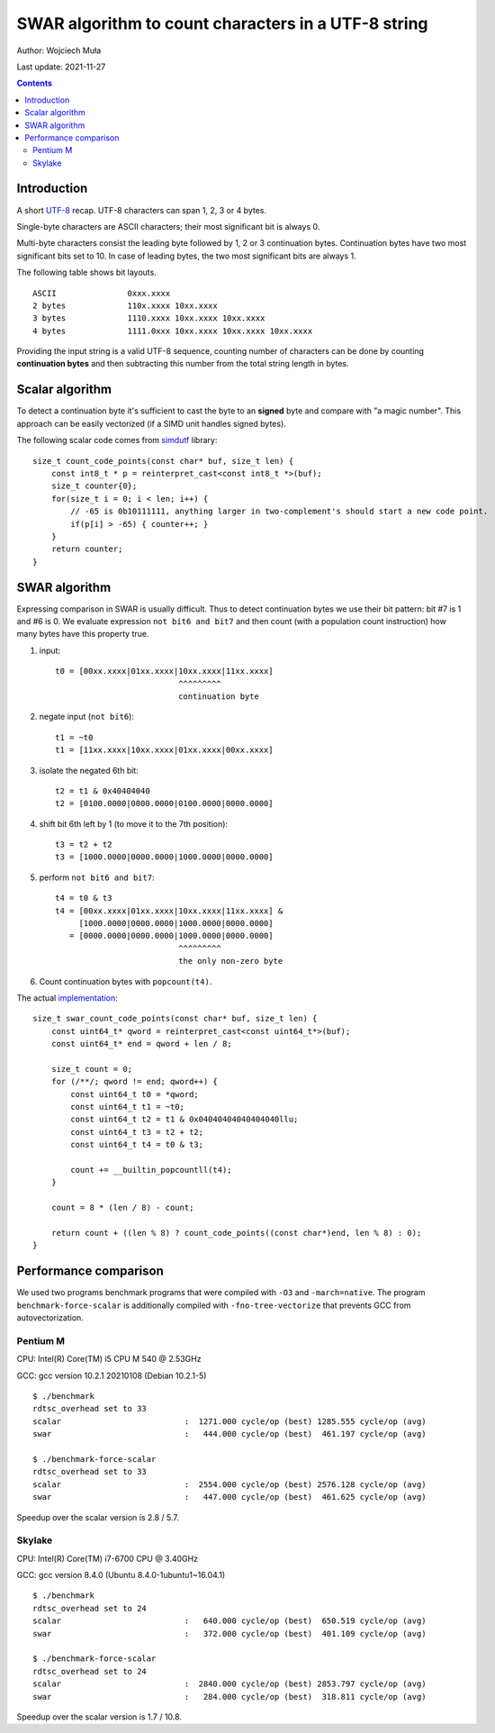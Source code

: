 ================================================================================
    SWAR algorithm to count characters in a UTF-8 string
================================================================================

Author: Wojciech Muła

Last update: 2021-11-27


.. contents::


Introduction
--------------------------------------------------------------------------------

A short `UTF-8 <https://datatracker.ietf.org/doc/html/rfc3629>`_ recap.
UTF-8 characters can span 1, 2, 3 or 4 bytes.

Single-byte characters are ASCII characters; their most significant bit is
always 0.

Multi-byte characters consist the leading byte followed by 1, 2 or 3
continuation bytes. Continuation bytes have two most significant bits set to
10. In case of leading bytes, the two most significant bits are always 1.

The following table shows bit layouts.

::

    ASCII               0xxx.xxxx
    2 bytes             110x.xxxx 10xx.xxxx
    3 bytes             1110.xxxx 10xx.xxxx 10xx.xxxx
    4 bytes             1111.0xxx 10xx.xxxx 10xx.xxxx 10xx.xxxx


Providing the input string is a valid UTF-8 sequence, counting number of
characters can be done by counting **continuation bytes** and then subtracting
this number from the total string length in bytes.


Scalar algorithm
--------------------------------------------------------------------------------

To detect a continuation byte it's sufficient to cast the byte to an **signed**
byte and compare with "a magic number". This approach can be easily vectorized
(if a SIMD unit handles signed bytes).

The following scalar code comes from `simdutf`__ library::


    size_t count_code_points(const char* buf, size_t len) {
        const int8_t * p = reinterpret_cast<const int8_t *>(buf);
        size_t counter{0};
        for(size_t i = 0; i < len; i++) {
            // -65 is 0b10111111, anything larger in two-complement's should start a new code point.
            if(p[i] > -65) { counter++; }
        }
        return counter;
    }

__ https://github.com/simdutf/simdutf


SWAR algorithm
--------------------------------------------------------------------------------

Expressing comparison in SWAR is usually difficult. Thus to detect continuation
bytes we use their bit pattern: bit #7 is 1 and #6 is 0. We evaluate expression
``not bit6 and bit7`` and then count (with a population count instruction) how
many bytes have this property true.

1. input::

    t0 = [00xx.xxxx|01xx.xxxx|10xx.xxxx|11xx.xxxx]
                              ^^^^^^^^^
                              continuation byte

2. negate input (``not bit6``)::

    t1 = ~t0
    t1 = [11xx.xxxx|10xx.xxxx|01xx.xxxx|00xx.xxxx]

3. isolate the negated 6th bit::

    t2 = t1 & 0x40404040
    t2 = [0100.0000|0000.0000|0100.0000|0000.0000]

4. shift bit 6th left by 1 (to move it to the 7th position)::

    t3 = t2 + t2
    t3 = [1000.0000|0000.0000|1000.0000|0000.0000]

5. perform ``not bit6 and bit7``::

    t4 = t0 & t3
    t4 = [00xx.xxxx|01xx.xxxx|10xx.xxxx|11xx.xxxx] &
         [1000.0000|0000.0000|1000.0000|0000.0000]
       = [0000.0000|0000.0000|1000.0000|0000.0000]
                              ^^^^^^^^^
                              the only non-zero byte

6. Count continuation bytes with ``popcount(t4)``.


The actual `implementation <swar.cpp>`_::

    size_t swar_count_code_points(const char* buf, size_t len) {
        const uint64_t* qword = reinterpret_cast<const uint64_t*>(buf);
        const uint64_t* end = qword + len / 8;

        size_t count = 0;
        for (/**/; qword != end; qword++) {
            const uint64_t t0 = *qword;
            const uint64_t t1 = ~t0;
            const uint64_t t2 = t1 & 0x04040404040404040llu;
            const uint64_t t3 = t2 + t2;
            const uint64_t t4 = t0 & t3;

            count += __builtin_popcountll(t4);
        }

        count = 8 * (len / 8) - count;

        return count + ((len % 8) ? count_code_points((const char*)end, len % 8) : 0);
    }


Performance comparison
--------------------------------------------------------------------------------

We used two programs benchmark programs that were compiled with ``-O3`` and
``-march=native``.  The program ``benchmark-force-scalar`` is additionally
compiled with ``-fno-tree-vectorize`` that prevents GCC from
autovectorization.


Pentium M
~~~~~~~~~~~~~~~~~~~~~~~~~~~~~~~~~~~~~~~~~~~~~~~~~~

CPU: Intel(R) Core(TM) i5 CPU M 540  @ 2.53GHz

GCC: gcc version 10.2.1 20210108 (Debian 10.2.1-5)

::

    $ ./benchmark
    rdtsc_overhead set to 33
    scalar                          :  1271.000 cycle/op (best) 1285.555 cycle/op (avg)
    swar                            :   444.000 cycle/op (best)  461.197 cycle/op (avg)

    $ ./benchmark-force-scalar
    rdtsc_overhead set to 33
    scalar                          :  2554.000 cycle/op (best) 2576.128 cycle/op (avg)
    swar                            :   447.000 cycle/op (best)  461.625 cycle/op (avg)


Speedup over the scalar version is 2.8 / 5.7.


Skylake
~~~~~~~~~~~~~~~~~~~~~~~~~~~~~~~~~~~~~~~~~~~~~~~~~~

CPU: Intel(R) Core(TM) i7-6700 CPU @ 3.40GHz

GCC: gcc version 8.4.0 (Ubuntu 8.4.0-1ubuntu1~16.04.1)

::

    $ ./benchmark
    rdtsc_overhead set to 24
    scalar                          :   640.000 cycle/op (best)  650.519 cycle/op (avg)
    swar                            :   372.000 cycle/op (best)  401.109 cycle/op (avg)

    $ ./benchmark-force-scalar
    rdtsc_overhead set to 24
    scalar                          :  2840.000 cycle/op (best) 2853.797 cycle/op (avg)
    swar                            :   284.000 cycle/op (best)  318.811 cycle/op (avg)

Speedup over the scalar version is 1.7 / 10.8.

